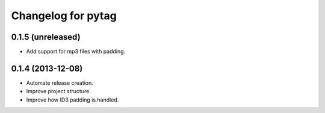 Changelog for pytag
===================

0.1.5 (unreleased)
------------------

- Add support for mp3 files with padding.


0.1.4 (2013-12-08)
------------------

- Automate release creation.

- Improve project structure.

- Improve how ID3 padding is handled.
